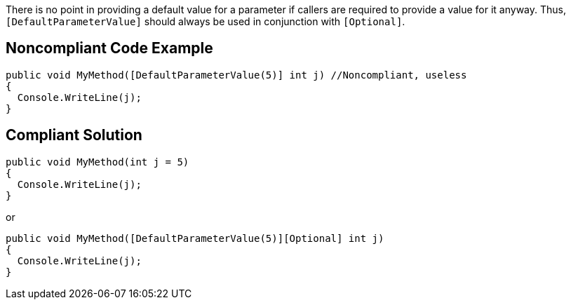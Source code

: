 There is no point in providing a default value for a parameter if callers are required to provide a value for it anyway. Thus, ``++[DefaultParameterValue]++`` should always be used in conjunction with ``++[Optional]++``.

== Noncompliant Code Example

----
public void MyMethod([DefaultParameterValue(5)] int j) //Noncompliant, useless
{
  Console.WriteLine(j);
}
----

== Compliant Solution

----
public void MyMethod(int j = 5)
{
  Console.WriteLine(j);
}
----
or

----
public void MyMethod([DefaultParameterValue(5)][Optional] int j)
{
  Console.WriteLine(j);
}
----
